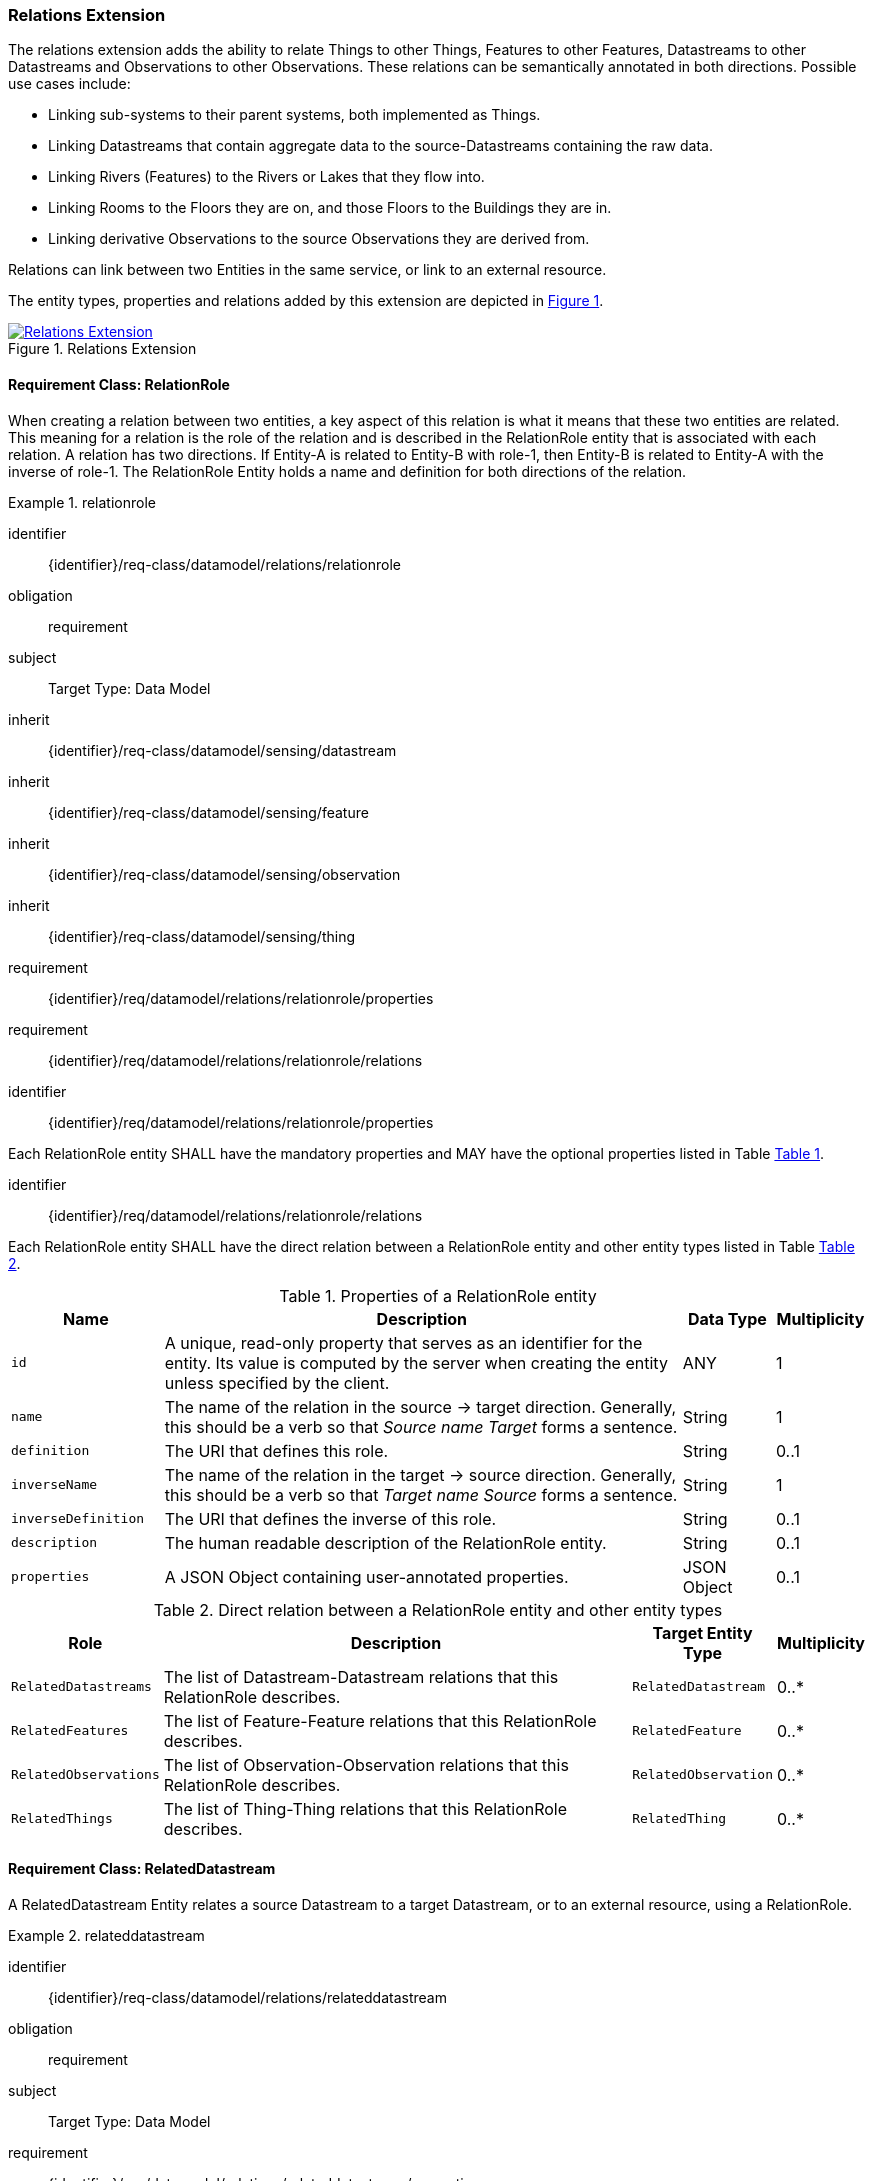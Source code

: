 [[relations-extension]]
=== Relations Extension

The relations extension adds the ability to relate Things to other Things, Features to other Features, Datastreams to other Datastreams and Observations to other Observations.
These relations can be semantically annotated in both directions.
Possible use cases include:

* Linking sub-systems to their parent systems, both implemented as Things.
* Linking Datastreams that contain aggregate data to the source-Datastreams containing the raw data.
* Linking Rivers (Features) to the Rivers or Lakes that they flow into.
* Linking Rooms to the Floors they are on, and those Floors to the Buildings they are in.
* Linking derivative Observations to the source Observations they are derived from.

Relations can link between two Entities in the same service, or link to an external resource.

The entity types, properties and relations added by this extension are depicted in <<img-sta-extension-relations>>.
[#img-sta-extension-relations,link=figures/Datamodel-SensorThingsApi-V2-Relations.drawio.png, reftext='{figure-caption} {counter:figure-num}', title='Relations Extension']
image::figures/Datamodel-SensorThingsApi-V2-Relations.drawio.png[Relations Extension, align="center"]  



==== Requirement Class: RelationRole

When creating a relation between two entities, a key aspect of this relation is what it means that these two entities are related.
This meaning for a relation is the role of the relation and is described in the RelationRole entity that is associated with each relation.
A relation has two directions.
If Entity-A is related to Entity-B with role-1, then Entity-B is related to Entity-A with the inverse of role-1.
The RelationRole Entity holds a name and definition for both directions of the relation.



[requirements_class]
.relationrole

====
[%metadata]
identifier:: {identifier}/req-class/datamodel/relations/relationrole
obligation:: requirement
subject:: Target Type: Data Model
inherit:: {identifier}/req-class/datamodel/sensing/datastream
inherit:: {identifier}/req-class/datamodel/sensing/feature
inherit:: {identifier}/req-class/datamodel/sensing/observation
inherit:: {identifier}/req-class/datamodel/sensing/thing
requirement:: {identifier}/req/datamodel/relations/relationrole/properties
requirement:: {identifier}/req/datamodel/relations/relationrole/relations
====


[requirement]
====
[%metadata]
identifier:: {identifier}/req/datamodel/relations/relationrole/properties

Each RelationRole entity SHALL have the mandatory properties and MAY have the optional properties listed in Table <<relationrole-properties>>.
====


[requirement]
====
[%metadata]
identifier:: {identifier}/req/datamodel/relations/relationrole/relations

Each RelationRole entity SHALL have the direct relation between a RelationRole entity and other entity types listed in Table <<relationrole-relations>>.
====



[#relationrole-properties,reftext='{table-caption} {counter:table-num}']
.Properties of a RelationRole entity
[width="100%",cols="5,17,3,3",options="header"]
|====
| *Name*
| *Description*
| *Data Type*
| *Multiplicity*

| `id`
| A unique, read-only property that serves as an identifier for the entity.
Its value is computed by the server when creating the entity unless specified by the client.
| ANY
| 1

| `name`
| The name of the relation in the source -> target direction.
Generally, this should be a verb so that _Source name Target_ forms a sentence. 
| String
| 1

| `definition`
| The URI that defines this role. 
| String
| 0..1

| `inverseName`
| The name of the relation in the target -> source direction.
Generally, this should be a verb so that _Target name Source_ forms a sentence. 
| String
| 1

| `inverseDefinition`
| The URI that defines the inverse of this role. 
| String
| 0..1

| `description`
| The human readable description of the RelationRole entity.
| String
| 0..1

| `properties`
| A JSON Object containing user-annotated properties.
| JSON Object
| 0..1
|====


[#relationrole-relations,reftext='{table-caption} {counter:table-num}']
.Direct relation between a RelationRole entity and other entity types
[width="100%",cols="3,20,3,3",options="header"]
|====
| *Role*
| *Description*
| *Target Entity Type*
| *Multiplicity*

| `RelatedDatastreams`
| The list of Datastream-Datastream relations that this RelationRole describes.
| `RelatedDatastream`
| 0..*

| `RelatedFeatures`
| The list of Feature-Feature relations that this RelationRole describes.
| `RelatedFeature`
| 0..*

| `RelatedObservations`
| The list of Observation-Observation relations that this RelationRole describes.
| `RelatedObservation`
| 0..*

| `RelatedThings`
| The list of Thing-Thing relations that this RelationRole describes.
| `RelatedThing`
| 0..*
|====



==== Requirement Class: RelatedDatastream

A RelatedDatastream Entity relates a source Datastream to a target Datastream, or to an external resource, using a RelationRole.

[requirements_class]
.relateddatastream

====
[%metadata]
identifier:: {identifier}/req-class/datamodel/relations/relateddatastream
obligation:: requirement
subject:: Target Type: Data Model
requirement:: {identifier}/req/datamodel/relations/relateddatastream/properties
requirement:: {identifier}/req/datamodel/relations/relateddatastream/relations
====


[requirement]
====
[%metadata]
identifier:: {identifier}/req/datamodel/relations/relateddatastream/properties

Each RelatedDatastream entity SHALL have the mandatory properties and MAY have the optional properties listed in Table <<relateddatastream-properties>>.
====


[requirement]
====
[%metadata]
identifier:: {identifier}/req/datamodel/relations/relateddatastream/relations

Each RelatedDatastream entity SHALL have the direct relation between a RelatedDatastream entity and other entity types listed in Table <<relateddatastream-relations>>.
====



[#relateddatastream-properties,reftext='{table-caption} {counter:table-num}']
.Properties of a RelatedDatastream entity
[width="100%",cols="5,17,3,3",options="header"]
|====
| *Name*
| *Description*
| *Data Type*
| *Multiplicity*

| `id`
| A unique, read-only property that serves as an identifier for the entity.
Its value is computed by the server when creating  the entity unless specified by the client.
| ANY
| 1

| `externalTarget`
| A URL or URI of an external target that acts as the target for this relation.
If an externalTarget is set, the `Source` relation must not be set.
| String
| 0..1
|====


[#relateddatastream-relations,reftext='{table-caption} {counter:table-num}']
.Direct relation between a RelatedDatastream entity and other entity types
[width="100%",cols="3,3,20,3,3",options="header"]
|====
| *Source Entity Type*
| *Role*
| *Description*
| *Target Entity Type*
| *Multiplicity*

| `RelatedDatastream`
| `Source`
| The source Datastream for this relation.
This is the inverse of `TargetRelatedDatastreams`.
| `Datastream`
| 1

| `RelatedDatastream`
| `Target`
| The target Datastream for this relation.
This must be set if, and only if, the externalTarget property is not set.
This is the inverse of `SourceRelatedDatastreams`.
| `Datastream`
| 0..1

| `Datastream`
| `TargetRelatedDatastreams`
| The list of RelatedDatastream entities where this Datastream is the Source.
In other words, following this link leads to the Targets.
This is the inverse of `Source`.
| `RelatedDatastream`
| 0..*

| `Datastream`
| `SourceRelatedDatastreams`
| The list of RelatedDatastream entities where this Datastream is the Target.
In other words, following this link leads to the Sources.
This is the inverse of `Target`.
| `RelatedDatastream`
| 0..*
|====



==== Requirement Class: RelatedFeature

A RelatedFeature Entity relates a source Feature to a target Feature, or to an external resource, using a RelationRole.

[requirements_class]
.relatedfeature

====
[%metadata]
identifier:: {identifier}/req-class/datamodel/relations/relatedfeature
obligation:: requirement
subject:: Target Type: Data Model
requirement:: {identifier}/req/datamodel/relations/relatedfeature/properties
requirement:: {identifier}/req/datamodel/relations/relatedfeature/relations
====


[requirement]
====
[%metadata]
identifier:: {identifier}/req/datamodel/relations/relatedfeature/properties

Each RelatedFeature entity SHALL have the mandatory properties and MAY have the optional properties listed in Table <<relatedfeature-properties>>.
====


[requirement]
====
[%metadata]
identifier:: {identifier}/req/datamodel/relations/relatedfeature/relations

Each RelatedFeature entity SHALL have the direct relation between a RelatedFeature entity and other entity types listed in Table <<relatedfeature-relations>>.
====



[#relatedfeature-properties,reftext='{table-caption} {counter:table-num}']
.Properties of a RelatedFeature entity
[width="100%",cols="5,17,3,3",options="header"]
|====
| *Name*
| *Description*
| *Data Type*
| *Multiplicity*

| `id`
| A unique, read-only property that serves as an identifier for the entity.
Its value is computed by the server when creating  the entity unless specified by the client.
| ANY
| 1

| `externalTarget`
| A URL or URI of an external target that acts as the target for this relation.
If an externalTarget is set, the `Source` relation must not be set.
| String
| 0..1
|====


[#relatedfeature-relations,reftext='{table-caption} {counter:table-num}']
.Direct relation between a RelatedFeature entity and other entity types
[width="100%",cols="3,3,20,3,3",options="header"]
|====
| *Source Entity Type*
| *Role*
| *Description*
| *Target Entity Type*
| *Multiplicity*

| `RelatedFeature`
| `Source`
| The source Feature for this relation.
This is the inverse of `TargetRelatedFeatures`.
| `Feature`
| 1

| `RelatedFeature`
| `Target`
| The target Feature for this relation.
This must be set if, and only if, the externalTarget property is not set.
This is the inverse of `SourceRelatedFeatures`.
| `Feature`
| 0..1

| `Feature`
| `TargetRelatedFeatures`
| The list of RelatedFeature entities where this Feature is the Source.
In other words, following this link leads to the Targets.
This is the inverse of `Source`.
| `RelatedFeature`
| 0..*

| `Feature`
| `SourceRelatedFeatures`
| The list of RelatedFeature entities where this Feature is the Target.
In other words, following this link leads to the Sources.
This is the inverse of `Target`.
| `RelatedFeature`
| 0..*
|====



==== Requirement Class: RelatedObservation

A RelatedObservation Entity relates a source Observation to a target Observation, or to an external resource, using a RelationRole.

[requirements_class]
.relatedobservation

====
[%metadata]
identifier:: {identifier}/req-class/datamodel/relations/relatedobservation
obligation:: requirement
subject:: Target Type: Data Model
requirement:: {identifier}/req/datamodel/relations/relatedobservation/properties
requirement:: {identifier}/req/datamodel/relations/relatedobservation/relations
====


[requirement]
====
[%metadata]
identifier:: {identifier}/req/datamodel/relations/relatedobservation/properties

Each RelatedObservation entity SHALL have the mandatory properties and MAY have the optional properties listed in Table <<relatedobservation-properties>>.
====


[requirement]
====
[%metadata]
identifier:: {identifier}/req/datamodel/relations/relatedobservation/relations

Each RelatedObservation entity SHALL have the direct relation between a RelatedObservation entity and other entity types listed in Table <<relatedobservation-relations>>.
====



[#relatedobservation-properties,reftext='{table-caption} {counter:table-num}']
.Properties of a RelatedObservation entity
[width="100%",cols="5,17,3,3",options="header"]
|====
| *Name*
| *Description*
| *Data Type*
| *Multiplicity*

| `id`
| A unique, read-only property that serves as an identifier for the entity.
Its value is computed by the server when creating  the entity unless specified by the client.
| ANY
| 1

| `externalTarget`
| A URL or URI of an external target that acts as the target for this relation.
If an externalTarget is set, the `Source` relation must not be set.
| String
| 0..1
|====


[#relatedobservation-relations,reftext='{table-caption} {counter:table-num}']
.Direct relation between a RelatedObservation entity and other entity types
[width="100%",cols="3,3,20,3,3",options="header"]
|====
| *Source Entity Type*
| *Role*
| *Description*
| *Target Entity Type*
| *Multiplicity*

| `RelatedObservation`
| `Source`
| The source Observation for this relation.
This is the inverse of `TargetRelatedObservations`.
| `Observation`
| 1

| `RelatedObservation`
| `Target`
| The target Observation for this relation.
This must be set if, and only if, the externalTarget property is not set.
This is the inverse of `SourceRelatedObservations`.
| `Observation`
| 0..1

| `Observation`
| `TargetRelatedObservations`
| The list of RelatedObservation entities where this Observation is the Source.
In other words, following this link leads to the Targets.
This is the inverse of `Source`.
| `RelatedObservation`
| 0..*

| `Observation`
| `SourceRelatedObservations`
| The list of RelatedObservation entities where this Observation is the Target.
In other words, following this link leads to the Sources.
This is the inverse of `Target`.
| `RelatedObservation`
| 0..*
|====



==== Requirement Class: RelatedThing

A RelatedThing Entity relates a source Thing to a target Thing, or to an external resource, using a RelationRole.

[requirements_class]
.relatedthing

====
[%metadata]
identifier:: {identifier}/req-class/datamodel/relations/relatedthing
obligation:: requirement
subject:: Target Type: Data Model
requirement:: {identifier}/req/datamodel/relations/relatedthing/properties
requirement:: {identifier}/req/datamodel/relations/relatedthing/relations
====


[requirement]
====
[%metadata]
identifier:: {identifier}/req/datamodel/relations/relatedthing/properties

Each RelatedThing entity SHALL have the mandatory properties and MAY have the optional properties listed in Table <<relatedthing-properties>>.
====


[requirement]
====
[%metadata]
identifier:: {identifier}/req/datamodel/relations/relatedthing/relations

Each RelatedThing entity SHALL have the direct relation between a RelatedThing entity and other entity types listed in Table <<relatedthing-relations>>.
====



[#relatedthing-properties,reftext='{table-caption} {counter:table-num}']
.Properties of a RelatedThing entity
[width="100%",cols="5,17,3,3",options="header"]
|====
| *Name*
| *Description*
| *Data Type*
| *Multiplicity*

| `id`
| A unique, read-only property that serves as an identifier for the entity.
Its value is computed by the server when creating  the entity unless specified by the client.
| ANY
| 1

| `externalTarget`
| A URL or URI of an external target that acts as the target for this relation.
If an externalTarget is set, the `Source` relation must not be set.
| String
| 0..1
|====


[#relatedthing-relations,reftext='{table-caption} {counter:table-num}']
.Direct relation between a RelatedThing entity and other entity types
[width="100%",cols="3,3,20,3,3",options="header"]
|====
| *Source Entity Type*
| *Role*
| *Description*
| *Target Entity Type*
| *Multiplicity*

| `RelatedThing`
| `Source`
| The source Thing for this relation.
This is the inverse of `TargetRelatedThings`.
| `Thing`
| 1

| `RelatedThing`
| `Target`
| The target Thing for this relation.
This must be set if, and only if, the externalTarget property is not set.
This is the inverse of `SourceRelatedThings`.
| `Thing`
| 0..1

| `Thing`
| `TargetRelatedThings`
| The list of RelatedThing entities where this Thing is the Source.
In other words, following this link leads to the Targets.
This is the inverse of `Source`.
| `RelatedThing`
| 0..*

| `Thing`
| `SourceRelatedThings`
| The list of RelatedThing entities where this Thing is the Target.
In other words, following this link leads to the Sources.
This is the inverse of `Target`.
| `RelatedThing`
| 0..*
|====




